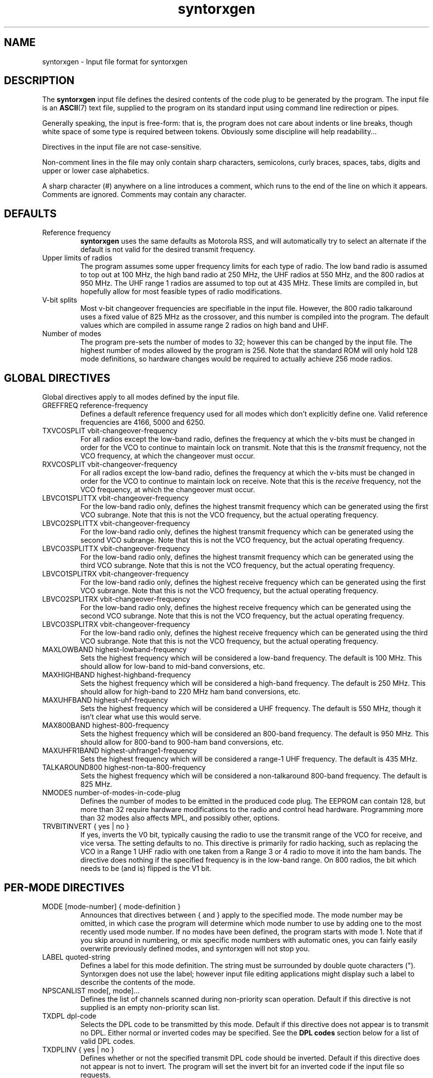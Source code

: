 .\" syntorxgen.5, Boone, 07/23/02
.\" Documentation for the syntorxgen program input files
.\" Copyright (C) 2002, Dennis Boone, East Lansing, MI
.\"
.\" Modifications:
.\" 07/23/02 Boone      Initial coding
.\" End Modifications
.\"
.\" This file is part of syntorxgen.
.\"
.\" Syntorxgen is free software; you can redistribute it and/or modify
.\" it under the terms of the GNU General Public License as published
.\" by the Free Software Foundation; either version 2 of the License, or
.\" (at your option) any later version.
.\"
.\" Syntorxgen is distributed in the hope that it will be useful,
.\" but WITHOUT ANY WARRANTY; without even the implied warranty of
.\" MERCHANTABILITY or FITNESS FOR A PARTICULAR PURPOSE.  See the GNU
.\" General Public License for more details.
.\"
.\" You should have received a copy of the GNU General Public License
.\" along with syntorxgen; if not, write to the Free Software Foundation,
.\" Inc., 59 Temple Place, Suite 330, Boston, MA 02111-1307 USA
.\"
.TH syntorxgen 5 "July 2002" Linux "User Manuals"
.SH NAME
syntorxgen \- Input file format for syntorxgen
.SH DESCRIPTION
The
.B syntorxgen
input file defines the desired contents of the code plug to be
generated by the program.  The input file is an
.BR ASCII (7)
text file, supplied to the program on its standard input using command
line redirection or pipes.
.LP
Generally speaking, the input is free-form: that is, the program does
not care about indents or line breaks, though white space of some type
is required between tokens.  Obviously some discipline will help
readability...
.LP
Directives in the input file are not case-sensitive.  
.LP
Non-comment lines in the file may only contain sharp characters,
semicolons, curly braces, spaces, tabs, digits and upper or lower
case alphabetics.
.LP
A sharp character (#) anywhere on a line introduces a comment, which
runs to the end of the line on which it appears.  Comments are ignored.
Comments may contain any character.
.SH DEFAULTS
.IP "Reference frequency"
.B syntorxgen
uses the same defaults as Motorola RSS, and will automatically try
to select an alternate if the default is not valid for the desired
transmit frequency.
.IP "Upper limits of radios"
The program assumes some upper frequency limits for each type of radio.
The low band radio is assumed to top out at 100 MHz, the high band
radio at 250 MHz, the UHF radios at 550 MHz, and the 800 radios at
950 MHz.  The UHF range 1 radios are assumed to top out at 435 MHz.
These limits are compiled in, but hopefully allow for most feasible
types of radio modifications.
.IP "V-bit splits"
Most v-bit changeover frequencies are specifiable in the input file.
However, the 800 radio talkaround uses a fixed value of 825 MHz
as the crossover, and this number is compiled into the program.
The default values which are compiled in assume range 2 radios on
high band and UHF.
.IP "Number of modes"
The program pre-sets the number of modes to 32; however this can be
changed by the input file.  The highest number of modes allowed by
the program is 256.  Note that the standard ROM will only hold 128
mode definitions, so hardware changes would be required to actually
achieve 256 mode radios.
.SH "GLOBAL DIRECTIVES"
.LP
Global directives apply to all modes defined by the input file.
.IP "GREFFREQ reference-frequency"
Defines a default reference frequency used for all modes which don't
explicitly define one.  Valid reference frequencies are 4166, 5000
and 6250.
.IP "TXVCOSPLIT vbit-changeover-frequency"
For all radios except the low-band radio, defines the frequency at
which the v-bits must be changed in order for the VCO to continue to
maintain lock on transmit.  Note that this is the
.I transmit
frequency, not the VCO frequency, at which the changeover must occur.
.IP "RXVCOSPLIT vbit-changeover-frequency"
For all radios except the low-band radio, defines the frequency at
which the v-bits must be changed in order for the VCO to continue to
maintain lock on receive.  Note that this is the
.I receive
frequency, not the VCO frequency, at which the changeover must occur.
.IP "LBVCO1SPLITTX vbit-changeover-frequency"
For the low-band radio only, defines the highest transmit
frequency which can be generated using the first VCO subrange.  Note
that this is not the VCO frequency, but the actual operating frequency.
.IP "LBVCO2SPLITTX vbit-changeover-frequency"
For the low-band radio only, defines the highest transmit
frequency which can be generated using the second VCO subrange.  Note
that this is not the VCO frequency, but the actual operating frequency.
.IP "LBVCO3SPLITTX vbit-changeover-frequency"
For the low-band radio only, defines the highest transmit
frequency which can be generated using the third VCO subrange.  Note
that this is not the VCO frequency, but the actual operating frequency.
.IP "LBVCO1SPLITRX vbit-changeover-frequency"
For the low-band radio only, defines the highest receive
frequency which can be generated using the first VCO subrange.  Note
that this is not the VCO frequency, but the actual operating frequency.
.IP "LBVCO2SPLITRX vbit-changeover-frequency"
For the low-band radio only, defines the highest receive
frequency which can be generated using the second VCO subrange.  Note
that this is not the VCO frequency, but the actual operating frequency.
.IP "LBVCO3SPLITRX vbit-changeover-frequency"
For the low-band radio only, defines the highest receive
frequency which can be generated using the third VCO subrange.  Note
that this is not the VCO frequency, but the actual operating frequency.
.IP "MAXLOWBAND highest-lowband-frequency"
Sets the highest frequency which will be considered a low-band
frequency.  The default is 100 MHz.  This should allow for low-band
to mid-band conversions, etc.
.IP "MAXHIGHBAND highest-highband-frequency"
Sets the highest frequency which will be considered a high-band
frequency.  The default is 250 MHz.  This should allow for high-band
to 220 MHz ham band conversions, etc.
.IP "MAXUHFBAND highest-uhf-frequency"
Sets the highest frequency which will be considered a UHF frequency.
The default is 550 MHz, though it isn't clear what use this would
serve.
.IP "MAX800BAND highest-800-frequency"
Sets the highest frequency which will be considered an 800-band
frequency.  The default is 950 MHz.  This should allow for 800-band
to 900-ham band conversions, etc.
.IP "MAXUHFR1BAND highest-uhfrange1-frequency"
Sets the highest frequency which will be considered a range-1 UHF
frequency.  The default is 435 MHz.
.IP "TALKAROUND800 highest-non-ta-800-frequency"
Sets the highest frequency which will be considered a non-talkaround
800-band frequency.  The default is 825 MHz.
.IP "NMODES number-of-modes-in-code-plug"
Defines the number of modes to be emitted in the produced code
plug.  The EEPROM can contain 128, but more than 32 require hardware
modifications to the radio and control head hardware.  Programming more
than 32 modes also affects MPL, and possibly other, options.
.IP "TRVBITINVERT { yes | no }"
If yes, inverts the V0 bit, typically causing the radio to use the
transmit range of the VCO for receive, and vice versa.  The setting
defaults to no.  This directive is primarily for radio hacking, such as
replacing the VCO in a Range 1 UHF radio with one taken from a Range 3
or 4 radio to move it into the ham bands.  The directive does nothing
if the specified frequency is in the low-band range.  On 800 radios,
the bit which needs to be (and is) flipped is the V1 bit.
.SH "PER-MODE DIRECTIVES"
.IP "MODE [mode-number] { mode-definition }"
Announces that directives between { and } apply to the specified
mode.  The mode number may be omitted, in which case the program
will determine which mode number to use by adding one to the most
recently used mode number.  If no modes have been defined, the program
starts with mode 1.  Note that if you skip around in numbering, or
mix specific mode numbers with automatic ones, you can fairly easily
overwrite previously defined modes, and syntorxgen will not stop you.
.IP "LABEL quoted-string"
Defines a label for this mode definition.  The string must be
surrounded by double quote characters (").  Syntorxgen does not use
the label; however input file editing applications might display such
a label to describe the contents of the mode.
.IP "NPSCANLIST mode[, mode]..."
Defines the list of channels scanned during non-priority scan operation.
Default if this directive is not supplied is an empty non-priority scan
list.
.IP "TXDPL dpl-code"
Selects the DPL code to be transmitted by this mode.  Default if this
directive does not appear is to transmit no DPL.  Either normal or
inverted codes may be specified.  See the
.B "DPL codes"
section below for a list of valid DPL codes.
.IP "TXDPLINV { yes | no }"
Defines whether or not the specified transmit DPL code should be
inverted.  Default if this directive does not appear is not to invert.
The program will set the invert bit for an inverted code if the input
file so requests.
.IP "TXPL pl-frequency"
Selects the PL frequency to be transmitted.  Default if this directive
does not appear is to transmit no PL.  See the
.B "PL frequencies"
section below for a list of valid PL frequencies.
.IP "TXMPL { yes | no }"
Enables or disables MPL (operator selectable PL or DPL codes) on
transmit.  Default if this directive does not appear is to disable
transmit MPL.
.IP "RXDPL dpl-code"
Selects the DPL code required to open the receiver squelch in this
mode.  Default if this directive does not appear is to require no DPL.
Either normal or inverted codes may be specified.
.IP "RXDPLINV { yes | no }"
Defines whether or not the specified receive DPL code should be
inverted.  Default if this directive does not appear is not to invert.
The program will set the invert bit for an inverted code if the input
file so requests.
.IP "RXPL pl-frequency"
Selects the PL frequency required to open the receiver squelch in this
mode.  Default if this directive does not appear is to require no PL.
.IP "RXMPL { yes | no }"
Enables or disables MPL (operator selectable PL or DPL codes) on
receive.  Default if this directive does not appear is to disable
MPL on receive.
.IP "TIMEOUT timeout-in-seconds"
Sets the duration of the transmit timeout timer in seconds.  Legal
values range from 15 seconds to 465 seconds (7 minutes, 45 seconds)
in increments of 15 seconds, or 0 for no timeout.  Default if this
directive does not appear is no timeout.
.IP "TXPOWER { high | low }"
For radios with the appropriate hardware (reputedly only some radios
with T53- and T83- ID numbers), selects high or low transmitter output
power.  Default if this option does not appear is high power.
.IP "REFFREQ reference-frequency"
Selects the reference frequency to be used for this mode.  Valid
reference frequencies are 4166, 5000 and 6250.
.IP "SCANTYPE { none | nonpri | sglpri | dblpri }"
Selects the type of scan operation to be conducted when this mode is
active.  Default if this directive does not appear is no scan.
.IP "TBSCAN { yes | no }"
Defines whether or not talkback scan operations should be conducted
when this mode is active.  Default if this directive does not appear
is no talkback scan.
.IP "NPSCANSOURCE { selectable | fixed }"
Specifies whether non-priority scan operations should use the list
of modes defined by the
.B NPSCANLIST
directive, or the modes selected by the operator on a scan control head.
Default if this directive does not appear is the control head.
.IP "SQUELCHTYPE { stdstd | andstd | andor }"
Specifies the 
Default if this directive does not appear is
.B ANDOR
.IP "P1SCANMODE mode-number"
Specifies the number of the mode to be scanned during single-priority
scan operations, or the first-priority channel during double-priority
scan operations, when this mode is selected.  There is no default.
.IP "P2SCANMODE mode-number"
Specifies the second-priority channel during double-priority scan
operations when this mode is selected.  There is no default.
.IP "TXFREQ transmit-frequency"
Specifies the transmit frequency for this mode in megahertz, e.g.:
.I 154.100
There is no default.
.IP "RXFREQ receive-frequency"
Specifies the receive frequency for this mode in megahertz.
There is no default.
.IP "RXEXTENDER { yes | no }"
Enables or disables the receiver extender (a.k.a. noise blanker) in
low-band radios.  Default is to disable the extender.
.IP "PMTXVCOSPLIT vbit-changeover-frequency"
Equivalent to TXVCOSPLIT, except it only affects the functioning of
the mode definition in which it appears.  Primarily useful for radio
testing and debugging.
.IP "PMRXVCOSPLIT vbit-changeover-frequency"
Equivalent to RXVCOSPLIT, except it only affects the functioning of
the mode definition in which it appears.  Primarily useful for radio
testing and debugging.
.SH "DPL CODES"
.LP
The recognized DPL codes and their inverts appear here as
.I "code / invert"
:
.LP
.na
.nf
023 / 047, 116 / 754, 244 / 025, 411 / 226, 612 / 346,
025 / 244, 125 / 365, 245 / 072, 412 / 143, 624 / 632,
026 / 464, 131 / 364, 251 / 165, 413 / 054, 627 / 031,
031 / 627, 132 / 546, 261 / 732, 423 / 315, 631 / 606,
032 / 051, 134 / 223, 263 / 205, 431 / 723, 632 / 624,
036 / 172, 143 / 412, 265 / 156, 432 / 516, 654 / 743,
043 / 445, 152 / 115, 271 / 065, 445 / 043, 662 / 466,
047 / 023, 155 / 731, 306 / 071, 464 / 026, 664 / 311,
051 / 032, 156 / 265, 311 / 664, 465 / 331, 703 / 565,
054 / 413, 162 / 503, 315 / 423, 466 / 662, 712 / 114,
065 / 271, 165 / 251, 331 / 465, 503 / 162, 723 / 431,
071 / 306, 172 / 036, 343 / 532, 506 / 073, 731 / 155,
072 / 245, 174 / 074, 346 / 612, 516 / 432, 732 / 261,
073 / 506, 205 / 263, 351 / 243, 532 / 343, 734 / 371,
074 / 174, 223 / 134, 364 / 131, 546 / 132, 743 / 654,
114 / 712, 226 / 411, 365 / 125, 565 / 703, 754 / 116,
115 / 152, 243 / 351, 371 / 734, 606 / 631
.fi
.ad
.LP
The program will actually generate bit patterns for any DPL value.
However, at least some radios (notably the Yaesu VX-5R handheld)
are particular about a few bits which the available documentation
states should be all-ones.  These bits are generally set to all ones
by aftermarket software, but Motorola sets them to other values.
For standard DPL codes, the correct values of these bits have
been determined by exhaustive test and are contained in a table in
the program.  For others, you're on your own, but the author would
appreciate any information you have on the subject or any patterns
you determine empirically.
.SH "PL FREQUENCIES"
.LP
The program recognizes the following PL frequencies as standard:
.LP
67.0,
69.3,
71.9,
74.4,
77.0,
79.7,
82.5,
85.4,
88.5,
91.5,
94.8,
97.4,
100.0,
103.5,
107.2,
110.9,
114.8,
118.8,
123.0,
127.3,
131.8,
136.5,
141.3,
146.2,
151.4,
156.7,
162.2,
167.9,
173.8,
179.9,
186.2,
192.8,
203.3,
206.5,
210.7,
218.1,
225.7,
229.1,
233.6,
241.8,
250.3,
254.1
.SH AUTHOR
Dennis Boone <jm-sxg at yagi.h-net.msu.edu>
.SH "SEE ALSO"
.BR syntorxgen (1),
.BR syntorxdecode (1)
.br
.BR http://home.xnet.com/~pakman/syntor/syntorx.htm
.br
.BR http://www.open.org/~blenderm/syntorx/
